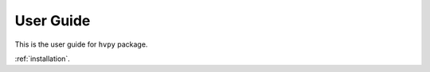 **********
User Guide
**********

This is the user guide for ``hvpy`` package.

:ref:`installation`.
